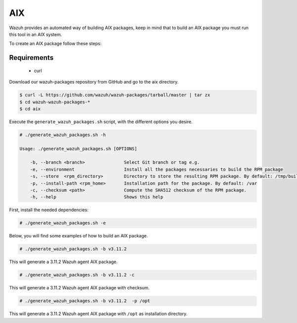 .. Copyright (C) 2019 Wazuh, Inc.

.. _create-aix:

AIX
===

Wazuh provides an automated way of building AIX packages, keep in mind that to build an AIX package you must run this tool in an AIX system.

To create an AIX package follow these steps:

Requirements
^^^^^^^^^^^^

 * curl

Download our wazuh-packages repository from GitHub and go to the aix directory.

.. code-block:: console

 $ curl -L https://github.com/wazuh/wazuh-packages/tarball/master | tar zx
 $ cd wazuh-wazuh-packages-*
 $ cd aix

Execute the ``generate_wazuh_packages.sh`` script, with the different options you desire.

.. code-block:: console

  # ./generate_wazuh_packages.sh -h

  Usage: ./generate_wazuh_packages.sh [OPTIONS]

      -b, --branch <branch>               Select Git branch or tag e.g.
      -e, --environment                   Install all the packages necessaries to build the RPM package
      -s, --store  <rpm_directory>        Directory to store the resulting RPM package. By default: /tmp/build
      -p, --install-path <rpm_home>       Installation path for the package. By default: /var
      -c, --checksum <path>               Compute the SHA512 checksum of the RPM package.
      -h, --help                          Shows this help

First, install the needed dependencies:

.. code-block:: console

 # ./generate_wazuh_packages.sh -e

Below, you will find some examples of how to build an AIX package.

.. code-block:: console

  # ./generate_wazuh_packages.sh -b v3.11.2

This will generate a 3.11.2 Wazuh agent AIX package.

.. code-block:: console

  # ./generate_wazuh_packages.sh -b v3.11.2 -c

This will generate a 3.11.2 Wazuh agent AIX package with checksum.

.. code-block:: console

  # ./generate_wazuh_packages.sh -b v3.11.2  -p /opt

This will generate a 3.11.2 Wazuh agent AIX package with ``/opt`` as installation directory.